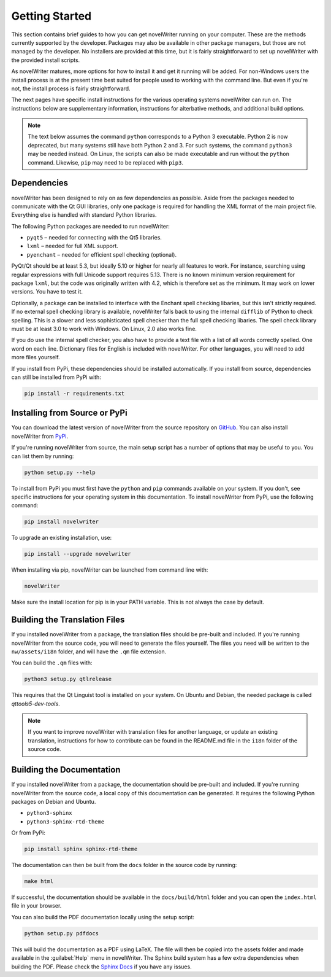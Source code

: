 .. _a_started:

***************
Getting Started
***************

.. _main website: https://novelwriter.io
.. _GitHub: https://github.com/vkbo/novelWriter/releases
.. _PyPi: https://pypi.org/project/novelWriter/

This section contains brief guides to how you can get novelWriter running on your computer. These
are the methods currently supported by the developer. Packages may also be available in other
package managers, but those are not managed by the developer. No installers are provided at this
time, but it is fairly straightforward to set up novelWriter with the provided install scripts.

As novelWriter matures, more options for how to install it and get it running will be added. For
non-Windows users the install process is at the present time best suited for people used to working
with the command line. But even if you're not, the install process is fairly straightforward.

The next pages have specific install instructions for the various operating systems novelWriter can
run on. The instructions below are supplementary information, instructions for alterbative methods,
and additional build options.

.. note::
   The text below assumes the command ``python`` corresponds to a Python 3 executable. Python 2 is
   now deprecated, but many systems still have both Python 2 and 3. For such systems, the command
   ``python3`` may be needed instead. On Linux, the scripts can also be made executable and run
   without the ``python`` command. Likewise, ``pip`` may need to be replaced with ``pip3``.


.. _a_started_depend:

Dependencies
============

novelWriter has been designed to rely on as few dependencies as possible. Aside from the packages
needed to communicate with the Qt GUI libraries, only one package is required for handling the XML
format of the main project file. Everything else is handled with standard Python libraries.

The following Python packages are needed to run novelWriter:

* ``pyqt5`` – needed for connecting with the Qt5 libraries.
* ``lxml`` – needed for full XML support.
* ``pyenchant`` – needed for efficient spell checking (optional).

PyQt/Qt should be at least 5.3, but ideally 5.10 or higher for nearly all features to work. For
instance, searching using regular expressions with full Unicode support requires 5.13. There is no
known minimum version requirement for package ``lxml``, but the code was originally written with
4.2, which is therefore set as the minimum. It may work on lower versions. You have to test it.

Optionally, a package can be installed to interface with the Enchant spell checking libaries, but
this isn't strictly required. If no external spell checking library is available, novelWriter falls
back to using the internal ``difflib`` of Python to check spelling. This is a slower and less
sophisticated spell checker than the full spell checking libaries. The spell check library must be
at least 3.0 to work with Windows. On Linux, 2.0 also works fine.

If you do use the internal spell checker, you also have to provide a text file with a list of all
words correctly spelled. One word on each line. Dictionary files for English is included with
novelWriter. For other languages, you will need to add more files yourself.

If you install from PyPi, these dependencies should be installed automatically. If you install from
source, dependencies can still be installed from PyPi with:

.. code-block:: console

   pip install -r requirements.txt


.. _a_started_install:

Installing from Source or PyPi
==============================

You can download the latest version of novelWriter from the source repository on GitHub_. You can
also install novelWriter from PyPi_.

If you're running novelWriter from source, the main setup script has a number of options that may
be useful to you. You can list them by running:

.. code-block:: console

   python setup.py --help

To install from PyPi you must first have the ``python`` and ``pip`` commands available on your
system. If you don't, see specific instructions for your operating system in this documentation.
To install novelWriter from PyPi, use the following command:

.. code-block:: console

   pip install novelwriter

To upgrade an existing installation, use:

.. code-block:: console

   pip install --upgrade novelwriter

When installing via pip, novelWriter can be launched from command line with:

.. code-block:: console

   novelWriter

Make sure the install location for pip is in your PATH variable. This is not always the case by
default.


.. _a_started_i18n:

Building the Translation Files
==============================

If you installed novelWriter from a package, the translation files should be pre-built and
included. If you're running novelWriter from the source code, you will need to generate the files
yourself. The files you need will be written to the ``nw/assets/i18n`` folder, and will have the
``.qm`` file extension.

You can build the ``.qm`` files with:

.. code-block:: console

   python3 setup.py qtlrelease

This requires that the Qt Linguist tool is installed on your system. On Ubuntu and Debian, the
needed package is called `qttools5-dev-tools`.

.. note::
   If you want to improve novelWriter with translation files for another language, or update an
   existing translation, instructions for how to contribute can be found in the README.md file in
   the ``i18n`` folder of the source code.


.. _a_started_docs:

Building the Documentation
==========================

If you installed novelWriter from a package, the documentation should be pre-built and included. If
you're running novelWriter from the source code, a local copy of this documentation can be
generated. It requires the following Python packages on Debian and Ubuntu.

* ``python3-sphinx``
* ``python3-sphinx-rtd-theme``

Or from PyPi:

.. code-block:: console

   pip install sphinx sphinx-rtd-theme

The documentation can then be built from the ``docs`` folder in the source code by running:

.. code-block:: console

   make html

If successful, the documentation should be available in the ``docs/build/html`` folder and you can
open the ``index.html`` file in your browser.

You can also build the PDF documentation locally using the setup script:

.. code-block:: console

   python setup.py pdfdocs

This will build the documentation as a PDF using LaTeX. The file will then be copied into the
assets folder and made available in the :guilabel:`Help` menu in novelWriter. The Sphinx build
system has a few extra dependencies when building the PDF. Please check the `Sphinx Docs`_ if you
have any issues.

.. _Sphinx Docs: https://www.sphinx-doc.org/
